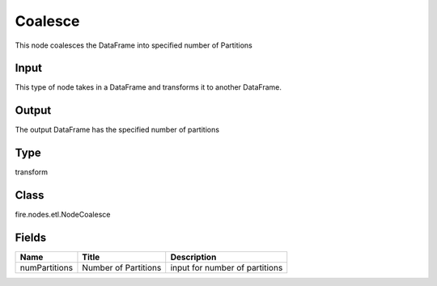 
Coalesce
========== 

This node coalesces the DataFrame into specified number of Partitions

Input
---------- 

This type of node takes in a DataFrame and transforms it to another DataFrame.

Output
---------- 

The output DataFrame has the specified number of partitions

Type
---------- 

transform

Class
---------- 

fire.nodes.etl.NodeCoalesce

Fields
---------- 

+---------------+----------------------+--------------------------------+
| Name          | Title                | Description                    |
+===============+======================+================================+
| numPartitions | Number of Partitions | input for number of partitions |
+---------------+----------------------+--------------------------------+
